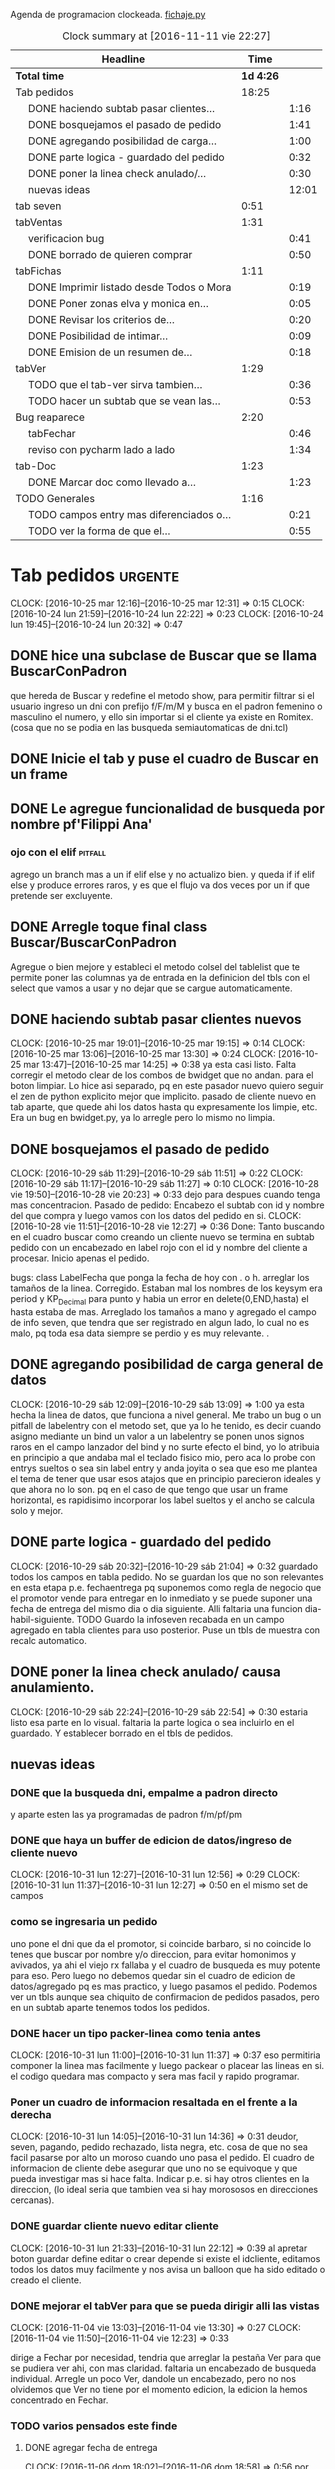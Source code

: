Agenda de programacion clockeada.                             [[file:~/py1local/fichaje.py][fichaje.py]]
#+BEGIN: clocktable :maxlevel 2 :scope file
#+CAPTION: Clock summary at [2016-11-11 vie 22:27]
| Headline                                       |      Time |       |
|------------------------------------------------+-----------+-------|
| *Total time*                                   | *1d 4:26* |       |
|------------------------------------------------+-----------+-------|
| Tab pedidos                                    |     18:25 |       |
| \emsp DONE haciendo subtab pasar clientes...   |           |  1:16 |
| \emsp DONE bosquejamos el pasado de pedido     |           |  1:41 |
| \emsp DONE agregando posibilidad de carga...   |           |  1:00 |
| \emsp DONE parte logica - guardado del pedido  |           |  0:32 |
| \emsp DONE poner la linea check anulado/...    |           |  0:30 |
| \emsp nuevas ideas                             |           | 12:01 |
| tab seven                                      |      0:51 |       |
| tabVentas                                      |      1:31 |       |
| \emsp verificacion bug                         |           |  0:41 |
| \emsp DONE borrado de quieren comprar          |           |  0:50 |
| tabFichas                                      |      1:11 |       |
| \emsp DONE Imprimir listado desde Todos o Mora |           |  0:19 |
| \emsp DONE Poner zonas elva y monica en...     |           |  0:05 |
| \emsp DONE Revisar los criterios de...         |           |  0:20 |
| \emsp DONE Posibilidad de intimar...           |           |  0:09 |
| \emsp DONE Emision de un resumen de...         |           |  0:18 |
| tabVer                                         |      1:29 |       |
| \emsp TODO que el tab-ver sirva tambien...     |           |  0:36 |
| \emsp TODO hacer un subtab que se vean las...  |           |  0:53 |
| Bug reaparece                                  |      2:20 |       |
| \emsp tabFechar                                |           |  0:46 |
| \emsp reviso con pycharm lado a lado           |           |  1:34 |
| tab-Doc                                        |      1:23 |       |
| \emsp DONE Marcar doc como llevado a...        |           |  1:23 |
| TODO Generales                                 |      1:16 |       |
| \emsp TODO campos entry mas diferenciados o... |           |  0:21 |
| \emsp TODO ver la forma de que el...           |           |  0:55 |
#+END:

* Tab pedidos                                                       :urgente:
CLOCK: [2016-10-25 mar 12:16]--[2016-10-25 mar 12:31] =>  0:15
CLOCK: [2016-10-24 lun 21:59]--[2016-10-24 lun 22:22] =>  0:23
CLOCK: [2016-10-24 lun 19:45]--[2016-10-24 lun 20:32] =>  0:47
** DONE hice una subclase de Buscar que se llama BuscarConPadron
que hereda de Buscar y redefine el metodo show, para permitir filtrar
si el usuario ingreso un dni con prefijo f/F/m/M y busca en el padron
femenino o masculino el numero, y ello sin importar si el cliente ya
existe en Romitex. (cosa que no se podia en las busqueda
semiautomaticas de dni.tcl)
** DONE Inicie el tab y puse el cuadro de Buscar en un frame
** DONE Le agregue funcionalidad de busqueda por nombre pf'Filippi Ana'
*** ojo con el elif                                                 :pitfall:
agrego un branch mas a un if elif else y no actualizo bien. y queda 
if
if
elif
else
y produce errores raros, y es que el flujo va dos veces por un if que
pretende ser excluyente.
** DONE Arregle toque final class Buscar/BuscarConPadron


Agregue o bien mejore y estableci el metodo colsel del tablelist que
te permite poner las columnas ya de entrada en la definicion del tbls
con el select que vamos a usar y no dejar que se cargue automaticamente.
** DONE haciendo subtab pasar clientes nuevos
CLOCK: [2016-10-25 mar 19:01]--[2016-10-25 mar 19:15] =>  0:14
CLOCK: [2016-10-25 mar 13:06]--[2016-10-25 mar 13:30] =>  0:24
CLOCK: [2016-10-25 mar 13:47]--[2016-10-25 mar 14:25] =>  0:38
ya esta casi listo.  Falta corregir el metodo clear de los combos de
bwidget que no andan. para el boton limpiar. Lo hice asi separado, pq
en este pasador nuevo quiero seguir el zen de python explicito mejor
que implicito.
pasado de cliente nuevo en tab aparte, que quede ahi los datos hasta
qu expresamente los limpie, etc.
Era un bug en bwidget.py, ya lo arregle pero lo mismo no limpia.
** DONE bosquejamos el pasado de pedido
CLOCK: [2016-10-29 sáb 11:29]--[2016-10-29 sáb 11:51] =>  0:22
CLOCK: [2016-10-29 sáb 11:17]--[2016-10-29 sáb 11:27] =>  0:10
CLOCK: [2016-10-28 vie 19:50]--[2016-10-28 vie 20:23] =>  0:33
dejo para despues cuando tenga mas concentracion.
Pasado de pedido: Encabezo el subtab con id y nombre del que compra y
luego vamos con los datos del pedido en si.
CLOCK: [2016-10-28 vie 11:51]--[2016-10-28 vie 12:27] =>  0:36
Done: Tanto buscando en el cuadro buscar como creando un cliente nuevo
se termina en subtab pedido con un encabezado en label rojo con el id
y nombre del cliente a procesar.
Inicio apenas el pedido.

bugs: class LabelFecha que ponga la fecha de hoy con . o h.
arreglar los tamaños de la linea.
Corregido. Estaban mal los nombres de los keysym era period y
KP_Decimal para punto y habia un error en delete(0,END,hasta) el hasta
estaba de mas.
Arreglado los tamaños a mano y agregado el campo de info seven, que
tendra que ser registrado en algun lado, lo cual no es malo, pq toda
esa data siempre se perdio y es muy relevante. .
** DONE agregando posibilidad de carga general de datos
CLOCK: [2016-10-29 sáb 12:09]--[2016-10-29 sáb 13:09] =>  1:00
ya esta hecha la linea de datos, que funciona a nivel general. Me
trabo un bug o un pitfall de labelentry con el metodo set, que ya lo
he tenido, es decir cuando asigno mediante un bind un valor a un
labelentry se ponen unos signos raros en el campo lanzador del bind y
no surte efecto el bind, yo lo atribuia en principio a que andaba mal
el teclado fisico mio, pero aca lo probe con entrys sueltos o sea sin
label entry y anda joyita o sea que eso me plantea el tema de tener
que usar esos atajos que en principio parecieron ideales y que ahora
no lo son. pq en el caso de que tengo que usar un frame horizontal, es
rapidisimo incorporar los label sueltos y el ancho se calcula solo y
mejor.
** DONE parte logica - guardado del pedido
CLOCK: [2016-10-29 sáb 20:32]--[2016-10-29 sáb 21:04] =>  0:32
guardado todos los campos en tabla pedido. No se guardan los que no
son relevantes en esta etapa p.e. fechaentrega pq suponemos como regla
de negocio que el promotor vende para entregar en lo inmediato y se
puede suponer una fecha de entrega del mismo dia o dia siguiente. 
Alli faltaria una funcion dia-habil-siguiente. TODO
Guardo la infoseven recabada en un campo agregado en tabla clientes
para uso posterior.
Puse un tbls de muestra con recalc automatico.
** DONE poner la linea check anulado/ causa anulamiento.
CLOCK: [2016-10-29 sáb 22:24]--[2016-10-29 sáb 22:54] =>  0:30
estaria listo esa parte en lo visual. faltaria la parte logica o sea
incluirlo en el guardado.
Y establecer borrado en el tbls de pedidos.
** nuevas ideas
*** DONE que la busqueda dni, empalme a padron directo
y aparte esten las ya programadas de padron f/m/pf/pm
*** DONE que haya un buffer de edicion de datos/ingreso de cliente nuevo
CLOCK: [2016-10-31 lun 12:27]--[2016-10-31 lun 12:56] =>  0:29
CLOCK: [2016-10-31 lun 11:37]--[2016-10-31 lun 12:27] =>  0:50
en el mismo set de campos

*** como se ingresaria un pedido
uno pone el dni que da el promotor, si coincide barbaro, si no
coincide lo tenes que buscar por nombre y/o direccion, para evitar
homonimos y avivados, ya ahi el viejo rx fallaba y el cuadro de
busqueda es muy potente para eso.
Pero luego no debemos quedar sin el cuadro de edicion de
datos/agregado pq es mas practico, y luego pasamos el pedido. Podemos
ver un tbls aunque sea chiquito de confirmacion de pedidos pasados,
pero en un subtab aparte tenemos todos los pedidos.
*** DONE hacer un tipo packer-linea como tenia antes
CLOCK: [2016-10-31 lun 11:00]--[2016-10-31 lun 11:37] =>  0:37
eso permitiria componer la linea mas facilmente y luego packear o
placear las lineas en si.
el codigo quedara mas compacto y sera mas facil y rapido programar.
*** Poner un cuadro de informacion resaltada en el frente a la derecha
CLOCK: [2016-10-31 lun 14:05]--[2016-10-31 lun 14:36] =>  0:31
deudor, seven, pagando, pedido rechazado, lista negra, etc. cosa de
que no sea facil pasarse por alto un moroso cuando uno pasa el pedido.
El cuadro de informacion de cliente debe asegurar que uno no se
equivoque y que pueda investigar mas si hace falta. 
Indicar p.e. si hay otros clientes en la direccion, (lo ideal seria
que tambien vea si hay morososos en direcciones cercanas).

*** DONE guardar cliente nuevo editar cliente
CLOCK: [2016-10-31 lun 21:33]--[2016-10-31 lun 22:12] =>  0:39
al apretar boton guardar define editar o crear depende si existe el
idcliente, editamos todos los datos muy facilmente y nos avisa un
balloon que ha sido editado o creado el cliente.
*** DONE mejorar el tabVer para que se pueda dirigir alli las vistas
CLOCK: [2016-11-04 vie 13:03]--[2016-11-04 vie 13:30] =>  0:27
CLOCK: [2016-11-04 vie 11:50]--[2016-11-04 vie 12:23] =>  0:33

dirige a Fechar por necesidad, tendria que arreglar la pestaña Ver
para que se pudiera ver ahi, con mas claridad. faltaria un encabezado
de busqueda individual.
Arregle un poco Ver, dandole un encabezado, pero no nos olvidemos que
Ver no tiene por el momento edicion, la edicion la hemos concentrado
en Fechar.
*** TODO varios pensados este finde
**** DONE agregar fecha de entrega
CLOCK: [2016-11-06 dom 18:02]--[2016-11-06 dom 18:58] =>  0:56
por ahora puede ser dia siguiente, lo ideal una funcion dia siguiente
habil. 
Ya hice una funcion diahabilsiguiente con feriados incluidos, solo
necesita cargar los feriados en lib.tcl.

**** DONE cuando se agrega pedidos limpiar campos, 
CLOCK: [2016-11-06 dom 19:49]--[2016-11-06 dom 20:45] =>  0:56
CLOCK: [2016-11-06 dom 19:25]--[2016-11-06 dom 19:38] =>  0:13
cambiar el check que puede activarse por error y poner el tbls de
control con el nombre del cliente tmb.

**** TODO historial de Buscar

**** DONE mejora de tbls class buscar coloreado segun situacion
CLOCK: [2016-11-08 mar 20:17]--[2016-11-08 mar 20:58] =>  0:41
y de paso mejora de Buscar o sea otros coloreados segun situacion de
deuda.
puse un campo case when, llamado mora que calcula la deuda si tiene
mas de 60 dias que no paga y lo pone en mora y va en rojo, sino va en
azul. y pongo en gris los que no compraron nunca.


*** DONE pestaña resumen de pedidos donde se pueda ver los pedidos
CLOCK: [2016-11-07 lun 12:20]--[2016-11-07 lun 12:46] =>  0:26
CLOCK: [2016-11-07 lun 12:00]--[2016-11-07 lun 12:20] =>  0:20
segun diversos criterios, todos, pendientes, entregados,
Antes en una primera parte se acomodo el tbl de Buscar para que
muestre los campos en un orden mas logico, o sea
nombre,dni,calle,num,deuda,ultpago,ultcompra
y despues zona,barrio,acla,etc. sino es poco util.
Hice una pestaña con vision de pedidos con botones a media, todos,
pendientes, anulados o entregados.
*** DONE borrado de pedido en ambos tbls
CLOCK: [2016-11-07 lun 13:06]--[2016-11-07 lun 13:15] =>  0:09
ya esta borrado para ambas tbls con el mismo proc.
*** DONE coloreado segun estado y cambio de estado con teclado
CLOCK: [2016-11-07 lun 18:26]--[2016-11-07 lun 19:34] =>  1:08
CLOCK: [2016-11-07 lun 15:10]--[2016-11-07 lun 16:03] =>  0:53
mientras tenga pasador de ventas propio, cambiar de estado rapidamente
con e o a.
Vere que se puede hacer con el coloreado con metodo resaltar para
seguir teniendo recalc, y tener mas de un resaltar.
TErminado un metodo general para colorear tbls con un metodo facil de
usar que se llama resaltado.
*** DONE replantear campos entregado/anulado/pendiente
CLOCK: [2016-11-07 lun 20:04]--[2016-11-07 lun 21:01] =>  0:57
porque es un quilombo y da muchos errores y dolores de
cabeza... reales.
Terminamos usando un solo campo el cual sirve para concentrar el
status
y permitiria en el futuro incluso ampliarla a voluntad, p.e. con el
rechazado.
que joder lo hago ahora que estoy justo en el tema.
listo tengo rechazado por el cliente en status 3.


*** DONE bug: cliente nuevo
CLOCK: [2016-11-07 lun 21:02]--[2016-11-07 lun 21:30] =>  0:28
Listo. Puse un boton nuevo. No obstante me hace ruido la posibilidad
de que yo mismo o alguien mas pueda cometer el mismo bug. Quizas no
deberia dejar que se pudiera alterar el dni, y ello trabaria la
posibilidad de  cambiar desde ese lugar de uso tan frecuente y rapido
un dato de cliente como me paso hoy.

*** DONE eliminar que se pueda cambiar el dni desde el tab pedidos
CLOCK: [2016-11-08 mar 11:39]--[2016-11-08 mar 11:54] =>  0:15
o bien poner un aviso de posible error.
Puse un flag que avisa e impide en caso de que no se conteste que si
avanzar en la edicion de un cambio de de dni.


*** DONE agregar la vista de ex-calle-exnum etc 
CLOCK: [2016-11-08 mar 13:15]--[2016-11-08 mar 13:31] =>  0:16
agregado una pestaña mas en tabVer, lo cual es un servicio extra a una
funcionalidad primitiva de la base de datos pero que nunca se programo
para verla, quedara en el futuro el ampliar alli mismo el modulo de
cambio de direcciones
*** DONE posibilidad de pasar en algun lado el resultado de seven
CLOCK: [2016-11-07 lun 13:17]--[2016-11-07 lun 13:34] =>  0:17
o del anulamiento luego de procesado el pedido, pq puede que uno lo
pase rapido y no necesariamente coincida con el control de seven.
Arregle el paso del anulado y comentario, que estaba mal, pero siendo
pedidos una tabla auxiliar (o sea no vinculante) no veo el sentido
para que se pase un pedido y luego despues de pasado se verifique en
el seven y se quiera updatear en otro lado.
o bien se van verificando en paralelo hasta la parte de los datos del
cliente que se van ingresando lo mismo o editando lo  mismo
acumulativamente y si se verifica seven, sin estar pasando el pedido,
se anota en el dato cosa que siempre hago, y luego ponele que paso el
dato anoto eso, es raro que pase el dato de una y despues vaya a
anularlo, y si pasara eso, lo borro al dato y lo paso de nuevo, borro
ventas a cada rato pq el codigo de art no me deja entrar, mira sino
voy a borrar un pedido.
 
*** TODO documento nuevo en python
*** TODO tablero de control promotores
*** TODO planilla de salida de mercaderia
alli se hara la clausula legal. Me firmaran todos los dias, en la
planilla no solo debe salir que mercaderia llevan sino que la llevan
para entregarla especificamente a dichas personas, y pondria una
clausula que diga en formato de contrato lo siguiente:
**** Los clientes destinatarios de los articulos que el vendedor lleva
han sido chequeados en funcion de la informacion traida por el
vendedor, en base a su verificacion visual del dni del cliente y se
compromete solidariamente a hacer firmar el documento a la misma
persona que genero el pedido y cuyos datos figuran en la planilla y en
el documento. En caso de no estar disponible la persona, el articulo
debe ser traido y entregado mañana. Cualquier falsedad en que incurra
la operacion no puede ser alegada como actuada por desconocimiento por
cuanto el vendedor esta expresamente encomendado a tener la precaucion
y tomar los recaudos para hacer firmar al cliente indicado que fue el
que el mismo trajo, y de cuya operacion el mismo se va a beneficiar,
resultando cualquier irregularidad un fraude directo a la empresa con
responsabilidad sobre el vendedor.
**** Las direcciones declaradas por el vendedor 
tienen el caracter de declaracion jurada y son tomadas como ciertas,
por cuanto tambien fueron informadas por el vendedor, cualquier
discrepancia debe ser corregida en el momento de la entrega. 
**** Formato de contrato
en si cuando lo explique al vendedor, le hago saber que el contrato de
entrega es un contrato aparte, que lo vincula a el en cada entrega que
hace y queda pegado a la veracidad de lo actuado con cada cliente en
particular.
Como esas hojas se guardan y de paso tienen orden puede ser
interesante para llevar un rastro de responsabilidad sobre el vendedor
de que si se manda una cagada la va a pagar el mismo, y en un contexto
en el cual no necesitamos ni queremos muchos promotores, todo pienso
que puede andar bien en ese sentido.



* tab seven
CLOCK: [2016-10-29 sáb 19:09]--[2016-10-29 sáb 19:16] =>  0:07
CLOCK: [2016-10-29 sáb 18:41]--[2016-10-29 sáb 19:08] =>  0:27
CLOCK: [2016-10-29 sáb 18:06]--[2016-10-29 sáb 18:23] =>  0:17
revision
*** tema capitalizacion del nombre. 
yo lo hice con la planilla de calculo y pretendi hacerlo dentro de
python en un toque y no fue tan facil pq no salio bien.
capitalizo la primera parte del nombre.
seria split, capitalize, con excepciones del, las la de 
unir el string de nuevo
Se hizo una funcion que es mas eficiente que la funcion de libreoffice
que no tiene en cuenta las particulas.
*** tema bug calle arce cabeza de vaca ver.
solucionado via string.replace(',',' ') o sea limpio la cadena de
calle de todos los signos que puedan interferir.
* tabVentas
** verificacion bug
CLOCK: [2016-10-31 lun 19:28]--[2016-10-31 lun 20:09] =>  0:41
Solucionado, pero -no me gusta- no encontre la causa.
Al poner el numero de dni, busca el registro y lo carga pero el campo
que tiene el bind asignado se llena o se appendea con caracteres
raros.
Yo antes pensaba que era culpa de LabelEntry, y cambie por Label y
Entrys p.e. cuando hice el sabado el codart y art en el pedido, y hoy
pensaba que era la correccion a LabelEntry y Entry1 que le habia hecho
en el metodo set para que en caso de tener un valor nulo no diera
error (cosa que tambien esta muy en el aire y sin probar pero
permitio que siguiera adelante). 
La realidad es que el fallo proviene del campo que tiene un bind,
funciona el bind y deja los caracteres, que son unicode
incomprensibles segun el error de python.
Hice un parentesis para probar si era el problema que el bind agregaba
un caracter extra y debia ponerse break, o evitar el bind de evento
virtual, y nada, ni con <Return> puro, ni con break obtengo otro
resultado.
Lo real que levanto el registro, o sea que en el momento de gatillar
el bind, el valor del campo es correcto, pero luego se corrompe o se
le agrega unos caracteres malos, que aca no se ven, pero en la ofi si
se ven.
El workaround que tuve aca fue recargar el valor del campo, luego de
levantado, o sea hacer de nuevo p.e. dni.set(cliente['dni']) y
entonces tenemos el campo restaurado y listo para que el proceso siga.

Lo raro de todo es que fichitas funcionaba bien la semana pasada, y en
ofi pase un monton de fichitas. Y recien el sabado se manifesto este
problema.
Y no puede ser una actualizacion de tkinter pq aca la puedo haber
hecho pero en oficina no actualice nada y alla se  manifesto hoy el
problema.
Da para estudiarlo en el futuro.
** DONE borrado de quieren comprar
CLOCK: [2016-11-07 lun 13:39]--[2016-11-07 lun 14:29] =>  0:50
pq puede darse que me arrepienta de haberlo pasado.
Hecho: agregue borrado de quieren comprar, con linkeado a tabla
clientes, y doble click abre ficha en tabFechar.
** TODO fichita de pedidos diferenciada y con leyenda
a pedido del vendedor
* tabFichas
** DONE Imprimir listado desde Todos o Mora
CLOCK: [2016-11-09 mié 11:57]--[2016-11-09 mié 12:16] =>  0:19
Ya hecho, corregido bug, producido por pasar como argumento un
singleton que con su coma sobrante hacia pitear a sqlite.

** DONE Poner zonas elva y monica en fichas para poder imprimir resumenes
CLOCK: [2016-11-09 mié 12:17]--[2016-11-09 mié 12:22] =>  0:05
intimables y seveneables desde dentro.
Hecho. No hizo falta nada, solamente asignar un sector a las zonas de
esas cobradoras y aparecen dentro del listbox de zonas en fichas

** DONE Revisar los criterios de inclusion de las fichas en normal/mora/
CLOCK: [2016-11-09 mié 12:34]--[2016-11-09 mié 12:54] =>  0:20
El criterio que habia usado era un mes, o sea suponiendo que todas las
fichas se estaban arriando juntas para adelante con el fechamiento, la
fecha de corte se puso en un mes. Total se penso que habia tres
botones, selecciona/mora/todos, pero la realidad hizo que nunca
usaramos los botones, y el otro dia dentro del drawer de la mora de
patricios estaba la hora 2004 por ejemplo.
Ahora puse 6 meses, lo cual no es muy significativo y casi tira todo
para adelante. No queda nada que se pueda recuperar en el cajon de
mora de cada zona. Habria que ver elva y monica.


** DONE Posibilidad de intimar directamente en la pestaña mora
CLOCK: [2016-11-09 mié 12:55]--[2016-11-09 mié 13:04] =>  0:09
Facilmente agregue posibilidad de imprimir directamente con una letra
al viejo estilo (con i), desde cualquier ventana. 

** DONE Emision de un resumen de intimaciones
CLOCK: [2016-11-09 mié 13:07]--[2016-11-09 mié 13:25] =>  0:18
Genialmente, y gracias a pycharm rapidamente , hice un resumen de
intimaciones que se imprime automatico atras del lote.
(no creo necesario recargar la interface con un disparador de resumen,
ya que un sistema donde podemos unir las bochas, no hace falta, p.e
coco liso va a congreso y si3 , uno las dos zonas e imprimo
intimaciones juntas.)
Es un sistema aparte, que en cierta forma sirve como para un
intimador, como tenia antes. 

** TODO marcacion subir al seven generalizada tambien con letra
igual que las intimaciones generalizadas. - estudiar esto.
* tabVer
CLOCK: [2016-11-12 sáb 13:07]--[2016-11-12 sáb 13:54] =>  0:47
el tab ver seria el el F13 integrado dentro del sistema y tendria que
tener todo lo que el F13 tiene y mas. No puedo tener que "ir" al
tabFechar para editar solo por ahorrar unas lineas de codigo de cortar
y pegar. El tab-ver tiene que tener todo.
El tab-Ver es para atender bien y rapido al cliente, tanto por
telefono como personalmente.
Increible que siempre hayamos tenido que renegar para ver bien lo que
debe alguien. El viejo F13 se expande a lo ancho(cosa que nunca se
arreglo) y no a lo alto siendo que ocupa casi la mitad de la
pantalla. y le da solo cuatro lineas en tree a las cuentas, al abrir
el tree, quedan dos y media filas a la vista, y se ve usualmente desde
cero que suelen ser las pagadas, complicandose enormemente ver lo que
debe realmente la persona. Y luego abajo destino cuatro lineas a
recibos mezclados donde es dificultoso ver cual cuenta se pago si
estan entrelazadas.
En ese sentido hemos avanzado. Pero faltaria el poder sumar ahi mismo
las cuotas.
El resto de la funcionalidad del sistema debe ser estudiado asi, desde
lo que sea practico.
** DONE que el tabVer sea referenciable como metodo 
ya esta, se puede llamar self.mustracuentas(idcliente) y tenes la
cuenta vista, luego pulo como quiera el tabVer y tengo un F13 potente
desde cualquier funcionalidad que este trabajando, con una simpleza
que solo da python.
** DONE posibilidad de condonar
CLOCK: [2016-11-13 dom 17:33]--[2016-11-13 dom 18:07] =>  0:34
Agregado la funcion de condonar dentro del tab Ver. Es un subtab en el
cual aparecen las cuentas, y se resalta con indianred las que tienen
saldo y alli con dobleclick derecho se condona o se descondona con
dobleclick izquierdo.
Y a su vez queda el metodo condonacuenta para funcionar desde
cualquier lado por si luego lo necesito desde pasar recibos o algo.

**** hacer una funcion pmovto pura, pq la vamos a necesitar
CLOCK: [2016-11-13 dom 18:37]--[2016-11-13 dom 19:12] =>  0:35
(select date(new.primera, printf('+%s
months',round((new.ent+new.pagado)/new.ic))))
hermosa la funcion, la pongo dentro del trigger  puede ser con un case
when, quizas, y asi muy limpiamente me produce el pmovto. Sin depender
de una funcion externa.

** TODO que el tab-ver sirva tambien para editar en forma clara
CLOCK: [2016-11-10 jue 13:07]--[2016-11-10 jue 13:43] =>  0:36
en especial si uno esta atendiendo el telefono.
No me decido. Habria que reformular el ver. Poner la parte que tenemos
en Fechar.
Agregados los campos que tiene fechar, que pueden permitir editar por
ejemplo una direccion, o algo relativo al cliente, que no sea un
fechamiento.
** TODO hacer un subtab que se vean las cuotas adeudadas con los recargos 
CLOCK: [2016-11-10 jue 20:27]--[2016-11-10 jue 21:06] =>  0:39
CLOCK: [2016-11-10 jue 13:48]--[2016-11-10 jue 14:02] =>  0:14
y las sumas como para una atencion mas eficiente de un llamado por
intimacion. si el subtab esta aparte del tab cuentas, se puede hacer
un resaltado diferente para lo que ya esta vencido, y tener un tab
sumador.
¿porque el cuotas adeudadas no es sumador?
tendria que tener la facilidad de sumador para calcular al vuelo lo
que debe alguien con recargos.
En realidad los tbls de class Cuentas no suman pq no son llenados con
metodo llenar, sino con insert en pelo. La solucion luego de
declaradas las columnas fue poner que columnas queremos totalizar y
lanzar el metodo asignaratributos, ya que no va a ser lanzado por
ningun otro metodo (generalmente lo hago con el metodo llenar, en
forma directa, o bien con el expreso colsel)
cuotasdebe.colstotalizar = [2,3,4]
cuotasdebe._asignaatributoscolumnas()
Se podria incluso guardar un coloreado diferencial para los
totalizados de cada tbls. 
p.e. 
cuotasdebe.resaltadototalizar=['lightyellow','black','ubuntu 13 bold']
y que se tome de alli.
Listo, no solo tengo resaltado en los tabs de cuentas sino que se
puede modificar a voluntad para que lo podamos adecuar al contexto.

** TODO hacer que el Mostrar cuotas-debe sea totalizable en cuota/recargo
** TODO transformar los comentarios a registros individuales en tabla aparte
** TODO poner stab de intimaciones en tabVer
** TODO adeduado manejo de los llamados telefonicos que deriven de las intimaciones
mas que todo dentro del tab ver.
** TODO info verificacion seven
como una info mas que usualmente se carga durante un pedido pero se
puede cargar en otro momento.

* Bug reaparece
** tabFechar
CLOCK: [2016-11-01 mar 20:46]--[2016-11-01 mar 21:32] =>  0:46
Habria que revisar con gitlab, linea por linea para atras lo que pueda
haber afectado el enter en los campos con bind pq esto antes no
estaba.
Podria llegar a ser que los campos, no importa que sean entry o
labelentry esten bindeados con return (o el virtual enter). Siendo que
estan biendeados como all para movimiento, y en cambio cuando los
bindie con focusout anduvo. veamos.

Cuando pensaba que estaba solucionado me aparece un nuevo twist.
lo pruebo en el ejemplo anterior, y anda bien, pero me corrompe el
campo siguiente, en este caso el nombre.

Pueden ser muchas cosas, ahora lo vamos aislando y sospechando de los
bind de paso de campo, pero porque no se manifestaron antes, que los
hizo aparecer ahora.

Lo altamente sospechoso ahora es como si me internara en un juego de
terror, es que anulando los bind de paso de campo el bug sigue igual y
se manifiesta en el campo siguiente con focusout.

Es tan raro que me hace sospechar del teclado, pero en tal caso
andaria mal orgmode y emacs y todo.

Revisaremos todo mañana cuando no este tan cansado.
** reviso con pycharm lado a lado
CLOCK: [2016-11-03 jue 20:49]--[2016-11-03 jue 21:47] =>  0:58
CLOCK: [2016-11-03 jue 13:43]--[2016-11-03 jue 14:19] =>  0:36

revisando parte que anda parte por parte
*** padron femenino/masculino
nada por el momento
*** No entiendo nada. nada. nada.
quiero ver que archivo lib.py esta tomando y los borro a todos, y los
cambio de nombre y el archivo sigue arrancando como si nada.
Este bug me esta consternando. Es una lastima porque venia bien y me
esta cansando, me esta agotando.
Ya no me gusta nada.
*** parece nomas que el problema es con lib.py
Despues de procesar todo, e ir agregando parte por parte y probando
todo, se obtiene que nada es diferente.
Y que la unica posibilidad es que python se deje llevar por el cache y
alli algo se corrompa en un momento y por mas que el archivo este
bien, nada parece andar.
Abria que borrar el cache. Investigar si despues se puede andar sin
cache.
* tab-Doc
** DONE Marcar doc como llevado a oficina/devuelto
CLOCK: [2016-11-09 mié 21:17]--[2016-11-09 mié 21:35] =>  0:18
CLOCK: [2016-11-09 mié 20:51]--[2016-11-09 mié 21:17] =>  0:26
CLOCK: [2016-11-09 mié 20:27]--[2016-11-09 mié 20:34] =>  0:07
CLOCK: [2016-11-09 mié 19:54]--[2016-11-09 mié 20:20] =>  0:26
CLOCK: [2016-11-09 mié 19:34]--[2016-11-09 mié 19:40] =>  0:06
lo mismo me da ganas de pasar a un sistema de status como los pedidos,
y no multiples campos.
Pase a un sistema de status y colores, muy simple y permite que se
pueda cambiar de status simplemente. Y como sirve para imprimir y
visualizar esta todo ok.
Listo quedo creo que terminada la interfase documentos, tanto en lo
que queria para recopilar, sacar un listadito fisico, y llevar un
control de llevados a oficina, devueltos y perdidos, para no volver a
buscarlos.

* TODO Generales
** Mejorar o bien cambiar los combos de bwidget
en especial el tema focusnext con enter. y busqueda case insensitive
** TODO campos entry mas diferenciados o cambios generales en el theme
CLOCK: [2016-11-09 mié 21:51]--[2016-11-09 mié 22:12] =>  0:21
pq en realidad se hace muy confuso, y el sistema en general tiene que
ser usable para todo el mundo y que todos entiendan bien, y todo tan
oscuro donde la ubicacion o directamente la existencia de los campos
no esta determinada, no es nada muy logrado.
Por el momento me decido por el MistyRose para no hacer tanto
colorinche.
Y de paso hacer un contraste bien claro a los campos.
** TODO ver la forma de que el optiondatabase se tome como proyecto
CLOCK: [2016-11-11 vie 21:25]--[2016-11-11 vie 22:20] =>  0:55
pq se toma con el dir como la base de datos lo cual no sirve para git
y en caso de cambios queda fuera de clone y demas.
 
** Agregar ayuda en todos los tabs que sea uniforme
tanto respecto a lo que se puede o debe apretar, como a lo que
significan ciertos colores, o marcas.
p.q pe uno olvida como se hacen ciertas cosas, y lo que significan
ciertas cosas. p.e. con tal letra marque tal cosa, y el color tal
significa tal cosa.

* Modulos futuros
** modulo de cambios de direcciones con tabla aparte
** modulo de devoluciones de articulos
** modulo de atencion de avisos y esquemas de promocion
* DONE tabVer accesible desde todo el proyecto
CLOCK: [2016-11-13 dom 19:25]--[2016-11-13 dom 19:46] =>  0:21
Considero todo el proyecto un mamarracho. El problema es el espacio y
el uso del espacio, hay muchas cosas buenas en las cuales se ha
avanzado y hay otras en las cuales no.
Me parece que tendria que haber un tabvercuenta que seria el F13 que
permita analizar todo sobre el cliente y que se pueda acceder desde
cualquier lado en forma facil, tipo hipervinculo, o sea sea cual sea
lo parcial en lo que este trabajando si quiero ver toda la historia
hago doble click sobre cualquier cosa del cliente y me voy ver la
cuenta.
Y ahora como estoy en los compartimientos estancos no puedo verla.
Incluso se tendria que poder ver para cuando esta fechado y poderse
fechar tambien en ese caso desde ahi, y que fechar sea solo para las
planillas.
Se puede ver la cuenta desde
| fechar  | dobleclick idcl                                |
| doc     | dobleclick desde tbl y desde cuadro busqueda   |
| pedidos | idem desde tbls y cuadro busqueda              |
| seven   | dobleclick en ambos tbls que muestran clientes |
| ventas  | en todos los tbls y en el idcl del primer subt |
| fichas  | doble click en el tbls.                        |
Con esto termino todos los links, o sea en todos los lugares donde se
pueda pretender ver la cuenta del cliente que se esta trabajando se
hace dobleclik izq o derecho y se llega a la cuenta.

